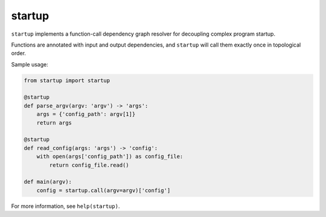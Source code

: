 startup
=======

``startup`` implements a function-call dependency graph resolver
for decoupling complex program startup.

Functions are annotated with input and output dependencies, and
``startup`` will call them exactly once in topological order.

Sample usage:

.. code-block:: python

    from startup import startup

    @startup
    def parse_argv(argv: 'argv') -> 'args':
        args = {'config_path': argv[1]}
        return args

    @startup
    def read_config(args: 'args') -> 'config':
        with open(args['config_path']) as config_file:
            return config_file.read()

    def main(argv):
        config = startup.call(argv=argv)['config']

For more information, see ``help(startup)``.
